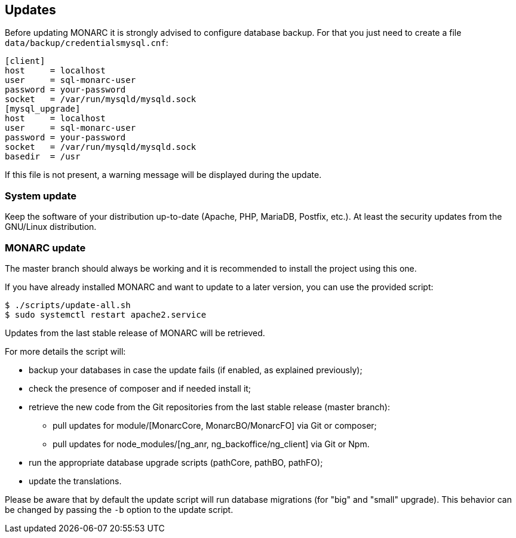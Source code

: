== Updates

Before updating MONARC it is strongly advised to configure database backup.
For that you just need to create a file ``data/backup/credentialsmysql.cnf``:

[source,ini]
----
[client]
host     = localhost
user     = sql-monarc-user
password = your-password
socket   = /var/run/mysqld/mysqld.sock
[mysql_upgrade]
host     = localhost
user     = sql-monarc-user
password = your-password
socket   = /var/run/mysqld/mysqld.sock
basedir  = /usr
----

If this file is not present, a warning message will be displayed during the
update.

=== System update

Keep the software of your distribution up-to-date (Apache, PHP, MariaDB,
Postfix, etc.). At least the security updates from the GNU/Linux distribution.


=== MONARC update

The master branch should always be working and it is recommended to install
the project using this one.

If you have already installed MONARC and want to update to a later version, you
can use the provided script:


[source,bash]
----
$ ./scripts/update-all.sh
$ sudo systemctl restart apache2.service
----


Updates from the last stable release of MONARC will be retrieved.


For more details the script will:

* backup your databases in case the update fails (if enabled, as explained
  previously);
* check the presence of composer and if needed install it;
* retrieve the new code from the Git repositories from the last stable release
  (master branch):
** pull updates for module/[MonarcCore, MonarcBO/MonarcFO] via Git or composer;
** pull updates for node_modules/[ng_anr, ng_backoffice/ng_client] via Git or
   Npm.
* run the appropriate database upgrade scripts (pathCore, pathBO, pathFO);
* update the translations.


Please be aware that by default the update script will run database migrations
(for "big" and "small" upgrade). This behavior can be changed by passing the
`-b` option to the update script.

